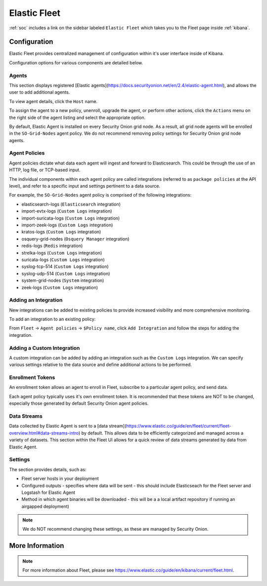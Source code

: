 .. _elastic-fleet:

Elastic Fleet
=============

:ref:`soc` includes a link on the sidebar labeled ``Elastic Fleet`` which takes you to the Fleet page inside :ref:`kibana`.

Configuration
-------------

Elastic Fleet provides centralized management of configuration within it's user interface inside of Kibana.

Configuration options for various components are detailed below.

Agents
~~~~~~
This section displays registered [Elastic agents](https://docs.securityonion.net/en/2.4/elastic-agent.html), and allows the user to add additional agents.

To view agent details, click the ``Host`` name. 

To assign the agent to a new policy, unenroll, upgrade the agent, or perform other actions, click the ``Actions`` menu on the right side of the agent listing and select the appropriate option.

By default, Elastic Agent is installed on every Security Onion grid node. As a result, all grid node agents will be enrolled in the ``SO-Grid-Nodes`` agent policy. We do not recommend removing policy settings for Security Onion grid node agents.

Agent Policies
~~~~~~~~~~~~~~
Agent policies dictate what data each agent will ingest and forward to Elasticsearch. This could be through the use of an HTTP, log file, or TCP-based input.

The individual components within each agent policy are called integrations (referred to as ``package policies`` at the API level), and refer to a specific input and settings pertinent to a data source.

For example, the ``SO-Grid-Nodes`` agent policy is comprised of the following integrations:

- elasticsearch-logs (``Elasticsearch`` integration)
- import-evtx-logs (``Custom Logs`` integration)
- import-suricata-logs (``Custom Logs`` integration)
- import-zeek-logs (``Custom Logs`` integration)
- kratos-logs (``Custom Logs`` integration)
- osquery-grid-nodes (``Osquery Manager`` integration)
- redis-logs (``Redis`` integration)
- strelka-logs (``Custom Logs`` integration)
- suricata-logs (``Custom Logs`` integration)
- syslog-tcp-514 (``Custom Logs`` integration)
- syslog-udp-514 (``Custom Logs`` integration)
- system-grid-nodes (``System`` integration)
- zeek-logs (``Custom Logs`` integration)

Adding an Integration
~~~~~~~~~~~~~~~~~~~~~
New integrations can be added to existing policies to provide increased visibility and more comprehensive monitoring.

To add an integration to an existing policy:

From ``Fleet`` -> ``Agent policies`` -> ``$Policy name``, click ``Add Integration`` and follow the steps for adding the integration.

Adding a Custom Integration
~~~~~~~~~~~~~~~~~~~~~~~~~~~
A custom integration can be added by adding an integration such as the ``Custom Logs`` integration. We can specify various settings relative to the data source and define additional actions to be performed.

Enrollment Tokens
~~~~~~~~~~~~~~~~~
An enrollment token allows an agent to enroll in Fleet, subscribe to a particular agent policy, and send data.

Each agent policy typically uses it's own enrollment token. It is recommended that these tokens are NOT to be changed, especially those generated by default Security Onion agent policies.

Data Streams
~~~~~~~~~~~~
Data collected by Elastic Agent is sent to a [data stream](https://www.elastic.co/guide/en/fleet/current/fleet-overview.html#data-streams-intro) by default. This allows data to be efficiently categorized and managed across a variety of datasets. This section within the Fleet UI allows for a quick review of data streams generated by data from Elastic Agent.

Settings
~~~~~~~~
The section provides details, such as:

- Fleet server hosts in your deployment
- Configured outputs
  - specifies where data will be sent
  - this should include Elasticseach for the Fleet server and Logstash for Elastic Agent
- Method in which agent binaries will be downloaded
  - this will be a a local artifact repository if running an airgapped deployment)

.. note::

    We do NOT recommend changing these settings, as these are managed by Security Onion.

More Information
----------------

.. note::

    For more information about Fleet, please see https://www.elastic.co/guide/en/kibana/current/fleet.html.
